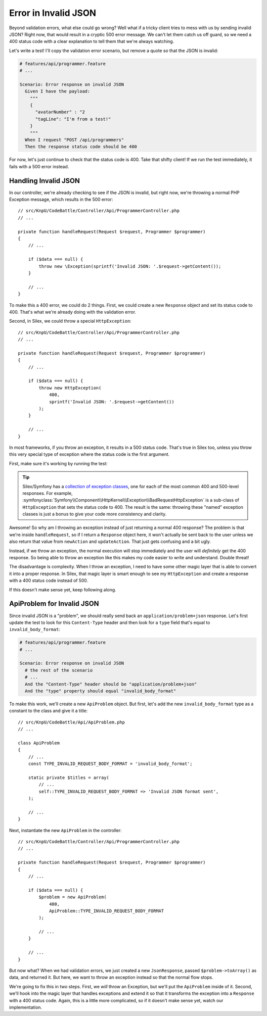 Error in Invalid JSON
=====================

Beyond validation errors, what else could go wrong? Well what if a tricky client
tries to mess with us by sending invalid JSON? Right now, that would result
in a cryptic 500 error message. We can't let them catch us off guard, so we need
a 400 status code with a clear explanation to tell them that we're always watching.

Let's write a test! I'll copy the validation error scenario, but remove a
quote so that the JSON is invalid:

.. code-block:: gherkin

    # features/api/programmer.feature
    # ...

    Scenario: Error response on invalid JSON
      Given I have the payload:
        """
        {
          "avatarNumber" : "2
          "tagLine": "I'm from a test!"
        }
        """
      When I request "POST /api/programmers"
      Then the response status code should be 400

For now, let's just continue to check that the status code is 400. Take that 
shifty client! If we run the test immediately, it fails with a 500 error instead.

Handling Invalid JSON
---------------------

In our controller, we're already checking to see if the JSON is invalid, but
right now, we're throwing a normal PHP Exception message, which results in
the 500 error::

    // src/KnpU/CodeBattle/Controller/Api/ProgrammerController.php
    // ...

    private function handleRequest(Request $request, Programmer $programmer)
    {
        // ...

        if ($data === null) {
            throw new \Exception(sprintf('Invalid JSON: '.$request->getContent());
        }

        // ...
    }

To make this a 400 error, we could do 2 things. First, we could create a
new ``Response`` object and set its status code to 400. That's what we're
already doing with the validation error.

Second, in Silex, we could throw a special ``HttpException``::

    // src/KnpU/CodeBattle/Controller/Api/ProgrammerController.php
    // ...

    private function handleRequest(Request $request, Programmer $programmer)
    {
        // ...

        if ($data === null) {
            throw new HttpException(
                400,
                sprintf('Invalid JSON: '.$request->getContent())
            );
        }

        // ...
    }

In most frameworks, if you throw an exception, it results in a 500 status
code. That's true in Silex too, unless you throw this very special type of
exception where the status code is the first argument.

First, make sure it's working by running the test:

.. code-block::: bash

    $ php bin/vendor/behat

.. tip::

    Silex/Symfony has a `collection of exception classes`_, one for each of
    the most common 400 and 500-level responses. For example, :symfonyclass:`Symfony\\Component\\HttpKernel\\Exception\\BadRequestHttpException`
    is a sub-class of ``HttpException`` that sets the status code to 400.
    The result is the same: throwing these "named" exception classes is just
    a bonus to give your code more consistency and clarity.

Awesome! So why am I throwing an exception instead of just returning a normal
400 response? The problem is that we're inside ``handleRequest``, so if I
return a ``Response`` object here, it won't actually be sent back to the
user unless we also return that value from ``newAction`` and ``updateAction``.
That just gets confusing and a bit ugly.

Instead, if we throw an exception, the normal execution will stop immediately
and the user will *definitely* get the 400 response. So being able to throw
an exception like this makes my code easier to write and understand. Double threat!

The disadvantage is complexity. When I throw an exception, I need to have
some other magic layer that is able to convert it into a proper response. 
In Silex, that magic layer is smart enough to see my ``HttpException``
and create a response with a 400 status code instead of 500.

If this doesn't make sense yet, keep following along.

ApiProblem for Invalid JSON
---------------------------

Since invalid JSON is a "problem", we should really send back an ``application/problem+json``
response. Let's first update the test to look for this ``Content-Type`` header
and then look for a ``type`` field that's equal to ``invalid_body_format``:

.. code-block:: gherkin

    # features/api/programmer.feature
    # ...

    Scenario: Error response on invalid JSON
      # the rest of the scenario
      # ...
      And the "Content-Type" header should be "application/problem+json"
      And the "type" property should equal "invalid_body_format"

To make this work, we'll create a new ``ApiProblem`` object. But first, let's
add the new ``invalid_body_format`` type as a constant to the class and give
it a title::

    // src/KnpU/CodeBattle/Api/ApiProblem.php
    // ...

    class ApiProblem
    {
        // ...
        const TYPE_INVALID_REQUEST_BODY_FORMAT = 'invalid_body_format';

        static private $titles = array(
            // ...
            self::TYPE_INVALID_REQUEST_BODY_FORMAT => 'Invalid JSON format sent',
        );

        // ...
    }

Next, instantiate the new ``ApiProblem`` in the controller::

    // src/KnpU/CodeBattle/Controller/Api/ProgrammerController.php
    // ...

    private function handleRequest(Request $request, Programmer $programmer)
    {
        // ...

        if ($data === null) {
            $problem = new ApiProblem(
                400,
                ApiProblem::TYPE_INVALID_REQUEST_BODY_FORMAT
            );

            // ...
        }

        // ...
    }

But now what? When we had validation errors, we just created a new ``JsonResponse``,
passed ``$problem->toArray()`` as data, and returned it. But here, we
want to throw an exception instead so that the normal flow stops.

We're going to fix this in two steps. First, we *will* throw an Exception,
but we'll put the ``ApiProblem`` inside of it. Second, we'll hook into the
magic layer that handles exceptions and extend it so that it transforms the
exception into a ``Response`` with a 400 status code. Again, this is a little
more complicated, so if it doesn't make sense yet, watch our implementation.

.. _`collection of exception classes`: https://github.com/symfony/symfony/tree/master/src/Symfony/Component/HttpKernel/Exception
